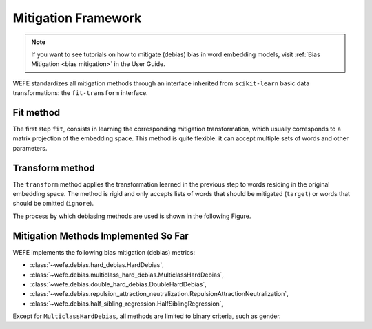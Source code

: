 .. _mitigation framework:

Mitigation Framework
====================

.. note::
   If you want to see tutorials on how to mitigate (debias) bias in word embedding
   models, visit :ref:`Bias Mitigation <bias mitigation>` in the User Guide.


WEFE standardizes all mitigation methods through an interface inherited from
``scikit-learn`` basic data transformations: the ``fit-transform`` interface.

Fit method
----------

The first step ``fit``, consists in learning the corresponding mitigation
transformation, which usually corresponds to a matrix projection of the
embedding space.
This method is quite flexible: it can accept multiple sets of words and other parameters.

Transform method
----------------

The ``transform`` method applies the transformation learned in the previous step to
words residing in the original embedding space. The method is rigid and only accepts
lists of words that should be mitigated (``target``) or words that should be omitted
(``ignore``).

The process by which debiasing methods are used is shown in the following Figure.


.. image:: ../images/diagram_2.png
  :alt: Mitiagion process figure.


Mitigation Methods Implemented So Far
-------------------------------------

WEFE implements the following bias mitigation (debias) metrics:


- :class:`~wefe.debias.hard_debias.HardDebias`,
- :class:`~wefe.debias.multiclass_hard_debias.MulticlassHardDebias`,
- :class:`~wefe.debias.double_hard_debias.DoubleHardDebias`,
- :class:`~wefe.debias.repulsion_attraction_neutralization.RepulsionAttractionNeutralization`,
- :class:`~wefe.debias.half_sibling_regression.HalfSiblingRegression`,

Except for ``MulticlassHardDebias``, all methods are limited to binary criteria,
such as gender.
